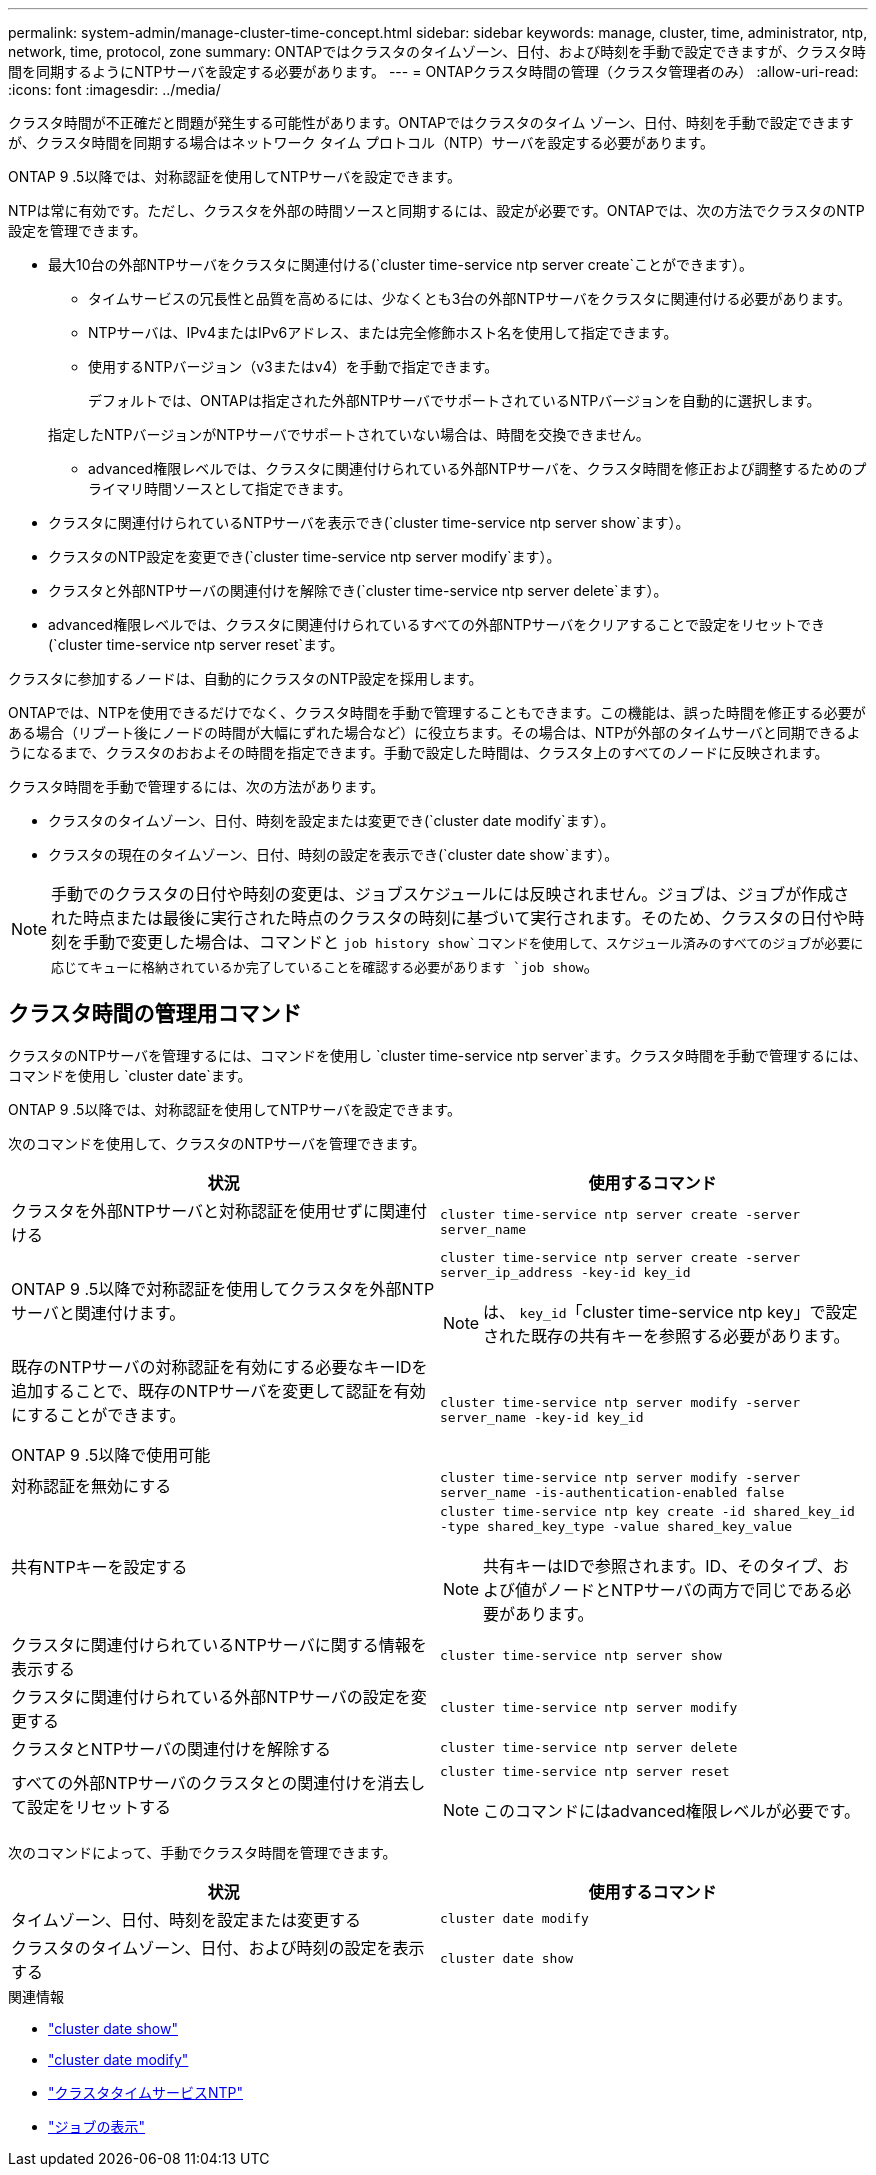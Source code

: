 ---
permalink: system-admin/manage-cluster-time-concept.html 
sidebar: sidebar 
keywords: manage, cluster, time, administrator, ntp, network, time, protocol, zone 
summary: ONTAPではクラスタのタイムゾーン、日付、および時刻を手動で設定できますが、クラスタ時間を同期するようにNTPサーバを設定する必要があります。 
---
= ONTAPクラスタ時間の管理（クラスタ管理者のみ）
:allow-uri-read: 
:icons: font
:imagesdir: ../media/


[role="lead"]
クラスタ時間が不正確だと問題が発生する可能性があります。ONTAPではクラスタのタイム ゾーン、日付、時刻を手動で設定できますが、クラスタ時間を同期する場合はネットワーク タイム プロトコル（NTP）サーバを設定する必要があります。

ONTAP 9 .5以降では、対称認証を使用してNTPサーバを設定できます。

NTPは常に有効です。ただし、クラスタを外部の時間ソースと同期するには、設定が必要です。ONTAPでは、次の方法でクラスタのNTP設定を管理できます。

* 最大10台の外部NTPサーバをクラスタに関連付ける(`cluster time-service ntp server create`ことができます）。
+
** タイムサービスの冗長性と品質を高めるには、少なくとも3台の外部NTPサーバをクラスタに関連付ける必要があります。
** NTPサーバは、IPv4またはIPv6アドレス、または完全修飾ホスト名を使用して指定できます。
** 使用するNTPバージョン（v3またはv4）を手動で指定できます。
+
デフォルトでは、ONTAPは指定された外部NTPサーバでサポートされているNTPバージョンを自動的に選択します。

+
指定したNTPバージョンがNTPサーバでサポートされていない場合は、時間を交換できません。

** advanced権限レベルでは、クラスタに関連付けられている外部NTPサーバを、クラスタ時間を修正および調整するためのプライマリ時間ソースとして指定できます。


* クラスタに関連付けられているNTPサーバを表示でき(`cluster time-service ntp server show`ます）。
* クラスタのNTP設定を変更でき(`cluster time-service ntp server modify`ます）。
* クラスタと外部NTPサーバの関連付けを解除でき(`cluster time-service ntp server delete`ます）。
* advanced権限レベルでは、クラスタに関連付けられているすべての外部NTPサーバをクリアすることで設定をリセットでき(`cluster time-service ntp server reset`ます。


クラスタに参加するノードは、自動的にクラスタのNTP設定を採用します。

ONTAPでは、NTPを使用できるだけでなく、クラスタ時間を手動で管理することもできます。この機能は、誤った時間を修正する必要がある場合（リブート後にノードの時間が大幅にずれた場合など）に役立ちます。その場合は、NTPが外部のタイムサーバと同期できるようになるまで、クラスタのおおよその時間を指定できます。手動で設定した時間は、クラスタ上のすべてのノードに反映されます。

クラスタ時間を手動で管理するには、次の方法があります。

* クラスタのタイムゾーン、日付、時刻を設定または変更でき(`cluster date modify`ます）。
* クラスタの現在のタイムゾーン、日付、時刻の設定を表示でき(`cluster date show`ます）。


[NOTE]
====
手動でのクラスタの日付や時刻の変更は、ジョブスケジュールには反映されません。ジョブは、ジョブが作成された時点または最後に実行された時点のクラスタの時刻に基づいて実行されます。そのため、クラスタの日付や時刻を手動で変更した場合は、コマンドと `job history show`コマンドを使用して、スケジュール済みのすべてのジョブが必要に応じてキューに格納されているか完了していることを確認する必要があります `job show`。

====


== クラスタ時間の管理用コマンド

クラスタのNTPサーバを管理するには、コマンドを使用し `cluster time-service ntp server`ます。クラスタ時間を手動で管理するには、コマンドを使用し `cluster date`ます。

ONTAP 9 .5以降では、対称認証を使用してNTPサーバを設定できます。

次のコマンドを使用して、クラスタのNTPサーバを管理できます。

|===
| 状況 | 使用するコマンド 


 a| 
クラスタを外部NTPサーバと対称認証を使用せずに関連付ける
 a| 
`cluster time-service ntp server create -server server_name`



 a| 
ONTAP 9 .5以降で対称認証を使用してクラスタを外部NTPサーバと関連付けます。
 a| 
`cluster time-service ntp server create -server server_ip_address -key-id key_id`

[NOTE]
====
は、 `key_id`「cluster time-service ntp key」で設定された既存の共有キーを参照する必要があります。

====


 a| 
既存のNTPサーバの対称認証を有効にする必要なキーIDを追加することで、既存のNTPサーバを変更して認証を有効にすることができます。

ONTAP 9 .5以降で使用可能
 a| 
`cluster time-service ntp server modify -server server_name -key-id key_id`



 a| 
対称認証を無効にする
 a| 
`cluster time-service ntp server modify -server server_name -is-authentication-enabled false`



 a| 
共有NTPキーを設定する
 a| 
`cluster time-service ntp key create -id shared_key_id -type shared_key_type -value shared_key_value`

[NOTE]
====
共有キーはIDで参照されます。ID、そのタイプ、および値がノードとNTPサーバの両方で同じである必要があります。

====


 a| 
クラスタに関連付けられているNTPサーバに関する情報を表示する
 a| 
`cluster time-service ntp server show`



 a| 
クラスタに関連付けられている外部NTPサーバの設定を変更する
 a| 
`cluster time-service ntp server modify`



 a| 
クラスタとNTPサーバの関連付けを解除する
 a| 
`cluster time-service ntp server delete`



 a| 
すべての外部NTPサーバのクラスタとの関連付けを消去して設定をリセットする
 a| 
`cluster time-service ntp server reset`

[NOTE]
====
このコマンドにはadvanced権限レベルが必要です。

====
|===
次のコマンドによって、手動でクラスタ時間を管理できます。

|===
| 状況 | 使用するコマンド 


 a| 
タイムゾーン、日付、時刻を設定または変更する
 a| 
`cluster date modify`



 a| 
クラスタのタイムゾーン、日付、および時刻の設定を表示する
 a| 
`cluster date show`

|===
.関連情報
* link:https://docs.netapp.com/us-en/ontap-cli/cluster-date-show.html["cluster date show"^]
* link:https://docs.netapp.com/us-en/ontap-cli/cluster-date-modify.html["cluster date modify"^]
* link:https://docs.netapp.com/us-en/ontap-cli/search.html?q=cluster+time-service+ntp["クラスタタイムサービスNTP"^]
* link:https://docs.netapp.com/us-en/ontap-cli/job-show.html["ジョブの表示"^]

